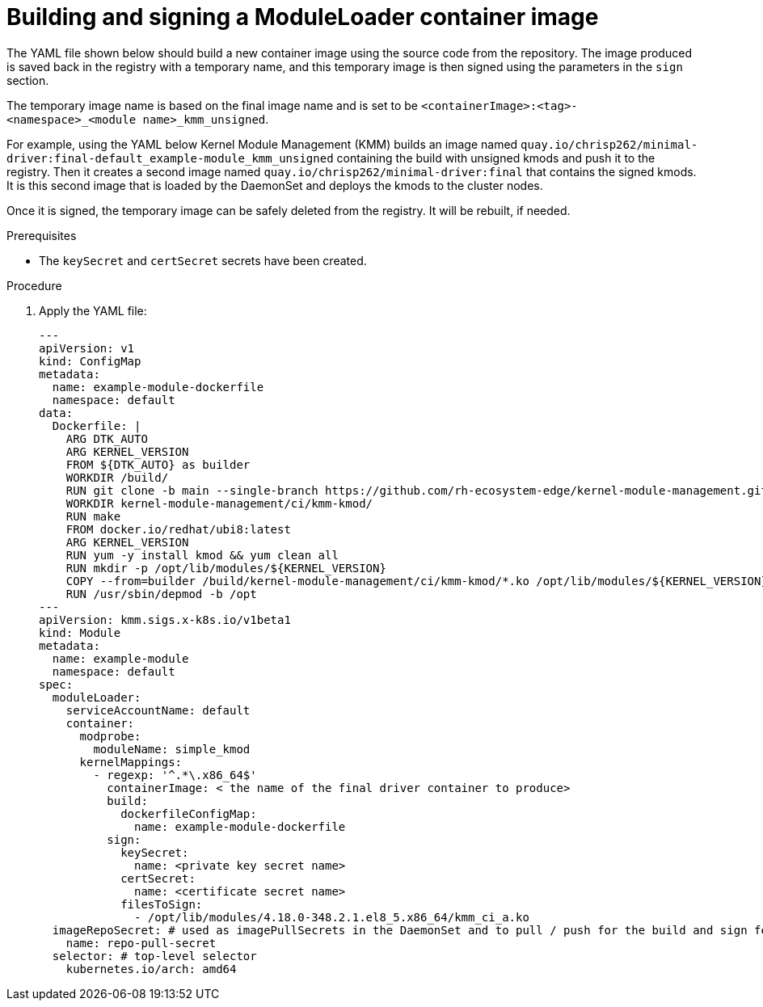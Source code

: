 // Module included in the following assemblies:
//
// * hardware_enablement/kmm-kernel-module-management.adoc 

:_content-type: PROCEDURE
[id="kmm-building-and-signing-a-moduleloader-container-image_{context}"]
= Building and signing a ModuleLoader container image

The YAML file shown below should build a new container image using the source code from the
repository. The image produced is saved back in the registry with a temporary name, and this temporary image is
then signed using the parameters in the `sign` section.

The temporary image name is based on the final image name and is set to be `<containerImage>:<tag>-<namespace>_<module name>_kmm_unsigned`.

For example, using the YAML below Kernel Module Management (KMM) builds an image named `quay.io/chrisp262/minimal-driver:final-default_example-module_kmm_unsigned` containing the build with unsigned kmods and push it to the registry. Then it creates a second image named `quay.io/chrisp262/minimal-driver:final` that contains the signed kmods.
It is this second image that is loaded by the DaemonSet and deploys the kmods to the cluster nodes.

Once it is signed, the temporary image can be safely deleted from the registry. It will be rebuilt, if needed.

.Prerequisites

* The `keySecret` and `certSecret` secrets have been created.

.Procedure

. Apply the YAML file:
+
[source,yaml]
----
---
apiVersion: v1
kind: ConfigMap
metadata:
  name: example-module-dockerfile
  namespace: default
data:
  Dockerfile: |
    ARG DTK_AUTO
    ARG KERNEL_VERSION
    FROM ${DTK_AUTO} as builder
    WORKDIR /build/
    RUN git clone -b main --single-branch https://github.com/rh-ecosystem-edge/kernel-module-management.git
    WORKDIR kernel-module-management/ci/kmm-kmod/
    RUN make
    FROM docker.io/redhat/ubi8:latest
    ARG KERNEL_VERSION
    RUN yum -y install kmod && yum clean all
    RUN mkdir -p /opt/lib/modules/${KERNEL_VERSION}
    COPY --from=builder /build/kernel-module-management/ci/kmm-kmod/*.ko /opt/lib/modules/${KERNEL_VERSION}/
    RUN /usr/sbin/depmod -b /opt
---
apiVersion: kmm.sigs.x-k8s.io/v1beta1
kind: Module
metadata:
  name: example-module
  namespace: default
spec:
  moduleLoader:
    serviceAccountName: default
    container:
      modprobe:
        moduleName: simple_kmod
      kernelMappings:
        - regexp: '^.*\.x86_64$'
          containerImage: < the name of the final driver container to produce>
          build:
            dockerfileConfigMap:
              name: example-module-dockerfile
          sign:
            keySecret:
              name: <private key secret name>
            certSecret:
              name: <certificate secret name>
            filesToSign:
              - /opt/lib/modules/4.18.0-348.2.1.el8_5.x86_64/kmm_ci_a.ko
  imageRepoSecret: # used as imagePullSecrets in the DaemonSet and to pull / push for the build and sign features
    name: repo-pull-secret
  selector: # top-level selector
    kubernetes.io/arch: amd64
----
